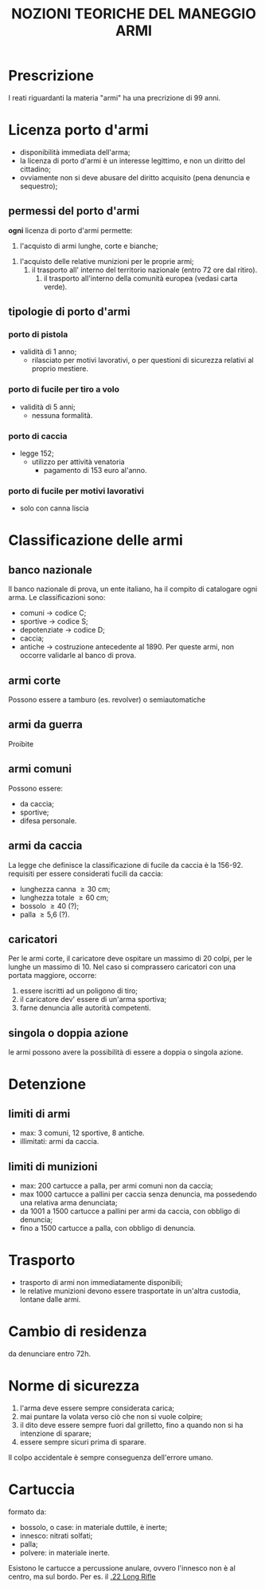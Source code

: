 #+title: NOZIONI TEORICHE DEL MANEGGIO ARMI
* Prescrizione
I reati riguardanti la materia "armi" ha una precrizione di 99 anni.
* Licenza porto d'armi
+ disponibilità immediata dell'arma;
+ la licenza di porto d'armi è un interesse legittimo, e non un diritto del cittadino;
+ ovviamente non si deve abusare del diritto acquisito (pena denuncia e sequestro);
** permessi del porto d'armi
**ogni** licenza di porto d'armi permette:
     1.  l'acquisto di armi lunghe, corte e bianche;
	2. l'acquisto delle relative munizioni per le proprie armi;
	   3. il trasporto all' interno del territorio nazionale (entro 72 ore dal ritiro).
	      4. il trasporto all'interno della comunità europea (vedasi carta verde). 
** tipologie di porto d'armi
*** porto di pistola
+ validità di 1 anno;
  + rilasciato per motivi lavorativi, o per questioni di sicurezza relativi al proprio mestiere.
*** porto di fucile per tiro a volo
+ validità di 5 anni;
  + nessuna formalità.
*** porto di caccia
+ legge 152;
 + utilizzo per attività venatoria
   + pagamento di 153 euro al'anno.
*** porto di fucile per motivi lavorativi
+ solo con canna liscia
  
* Classificazione delle armi
** banco nazionale
Il banco nazionale di prova, un ente italiano, ha il compito di catalogare ogni arma.
Le classificazioni sono:
+ comuni -> codice C;
+ sportive -> codice S;
+ depotenziate -> codice D;
+ caccia;
+ antiche -> costruzione antecedente al 1890. Per queste armi, non occorre validarle al banco di prova.
** armi corte
 Possono essere a tamburo (es. revolver) o semiautomatiche
** armi da guerra
Proibite
** armi comuni
Possono essere:
+ da caccia;
+ sportive;
+ difesa personale.
** armi da caccia
La legge che definisce la classificazione di fucile da caccia è la 156-92.
requisiti per essere considerati fucili da caccia:
+ lunghezza canna \ge  30 cm;
+ lunghezza totale \ge 60 cm;
+ bossolo \ge 40 (?);
+ palla \ge 5,6 (?).
 
** caricatori
Per le armi corte, il caricatore deve ospitare un massimo di 20 colpi, per le lunghe un massimo di 10.
Nel caso si comprassero caricatori con una portata maggiore, occorre:
1. essere iscritti ad un poligono di tiro;
2. il caricatore dev' essere di un'arma sportiva;
3. farne denuncia alle autorità competenti.
** singola o doppia azione
le armi possono avere la possibilità di essere a doppia o singola azione.
* Detenzione
** limiti di armi
+ max: 3 comuni, 12 sportive, 8 antiche.
+ illimitati: armi da caccia.

** limiti di munizioni
+ max: 200 cartucce a palla, per armi comuni non da caccia;
+ max 1000 cartucce a pallini per caccia senza denuncia, ma possedendo una relativa arma denunciata;
+ da 1001 a 1500 cartucce a pallini per armi da caccia, con obbligo di denuncia;
+ fino a 1500 cartucce a palla, con obbligo di denuncia.

* Trasporto
+ trasporto di armi non immediatamente disponibili;
+ le relative munizioni devono essere trasportate in un'altra custodia, lontane dalle armi.
* Cambio di residenza
da denunciare entro 72h.
* Norme di sicurezza
1. l'arma deve essere sempre considerata carica;
2. mai puntare la volata verso ciò che non si vuole colpire;
3. il dito deve essere sempre fuori dal grilletto, fino a quando non si ha intenzione di sparare;
4. essere sempre sicuri prima di sparare.
Il colpo accidentale è sempre conseguenza dell'errore umano.
* Cartuccia
formato da:
+ bossolo, o case: in materiale duttile, è inerte;
+ innesco: nitrati solfati;
+ palla;
+ polvere: in materiale inerte.
Esistono le cartucce a percussione anulare, ovvero l'innesco non è al centro, ma sul bordo.
Per es. il [[https://it.wikipedia.org/wiki/.22_Long_Rifle][.22 Long Rifle]]
